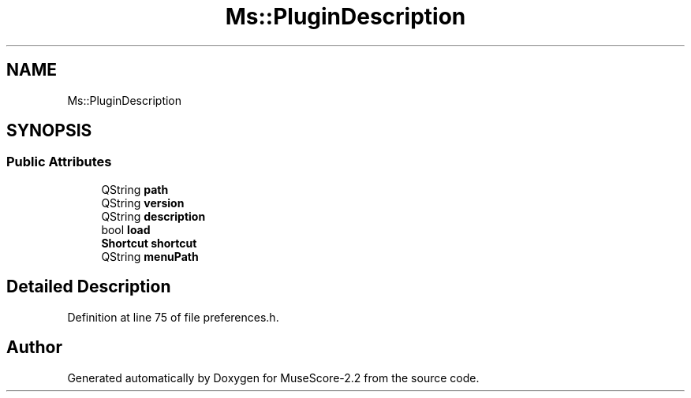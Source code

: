 .TH "Ms::PluginDescription" 3 "Mon Jun 5 2017" "MuseScore-2.2" \" -*- nroff -*-
.ad l
.nh
.SH NAME
Ms::PluginDescription
.SH SYNOPSIS
.br
.PP
.SS "Public Attributes"

.in +1c
.ti -1c
.RI "QString \fBpath\fP"
.br
.ti -1c
.RI "QString \fBversion\fP"
.br
.ti -1c
.RI "QString \fBdescription\fP"
.br
.ti -1c
.RI "bool \fBload\fP"
.br
.ti -1c
.RI "\fBShortcut\fP \fBshortcut\fP"
.br
.ti -1c
.RI "QString \fBmenuPath\fP"
.br
.in -1c
.SH "Detailed Description"
.PP 
Definition at line 75 of file preferences\&.h\&.

.SH "Author"
.PP 
Generated automatically by Doxygen for MuseScore-2\&.2 from the source code\&.
